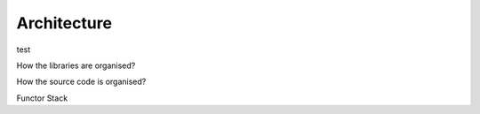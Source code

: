 Architecture
=================================================

test


How the libraries are organised?

How the source code is organised?

Functor Stack
